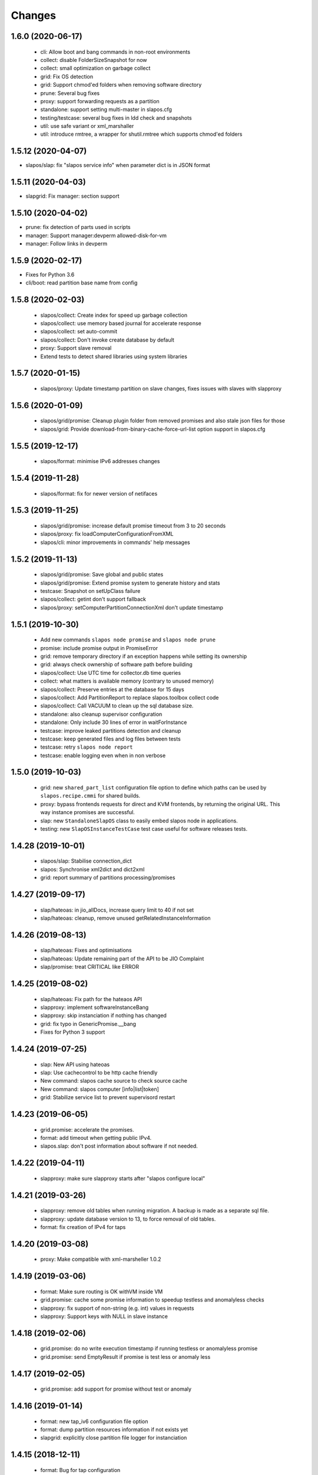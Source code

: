 Changes
=======

1.6.0 (2020-06-17)
------------------

 * cli: Allow boot and bang commands in non-root environments
 * collect: disable FolderSizeSnapshot for now
 * collect: small optimization on garbage collect
 * grid: Fix OS detection
 * grid: Support chmod'ed folders when removing software directory
 * prune: Several bug fixes
 * proxy: support forwarding requests as a partition
 * standalone: support setting multi-master in slapos.cfg
 * testing/testcase: several bug fixes in ldd check and snapshots
 * util: use safe variant or xml_marshaller
 * util: introduce rmtree, a wrapper for shutil.rmtree which supports chmod'ed folders

1.5.12 (2020-04-07)
-------------------

* slapos/slap: fix "slapos service info" when parameter dict is in JSON format

1.5.11 (2020-04-03)
-------------------

* slapgrid: Fix manager: section support

1.5.10 (2020-04-02)
-------------------

* prune: fix detection of parts used in scripts
* manager: Support manager:devperm allowed-disk-for-vm
* manager: Follow links in devperm

1.5.9 (2020-02-17)
------------------

* Fixes for Python 3.6
* cli/boot: read partition base name from config

1.5.8 (2020-02-03)
------------------

  * slapos/collect: Create index for speed up garbage collection
  * slapos/collect: use memory based journal for accelerate response
  * slapos/collect: set auto-commit
  * slapos/collect: Don't invoke create database by default
  * proxy: Support slave removal
  * Extend tests to detect shared libraries using system libraries

1.5.7 (2020-01-15)
------------------

 * slapos/proxy: Update timestamp partition on slave changes, fixes issues with slaves with slapproxy

1.5.6 (2020-01-09)
------------------

 * slapos/grid/promise: Cleanup plugin folder from removed promises and also stale json files for those
 * slapos/grid: Provide download-from-binary-cache-force-url-list option support in slapos.cfg

1.5.5 (2019-12-17)
------------------

  * slapos/format: minimise IPv6 addresses changes

1.5.4 (2019-11-28)
-------------------

  * slapos/format: fix for newer version of netifaces


1.5.3 (2019-11-25)
-------------------

  * slapos/grid/promise: increase default promise timeout from 3 to 20 seconds
  * slapos/proxy: fix loadComputerConfigurationFromXML
  * slapos/cli: minor improvements in commands' help messages


1.5.2 (2019-11-13)
-------------------

  * slapos/grid/promise: Save global and public states
  * slapos/grid/promise: Extend promise system to generate history and stats
  * testcase: Snapshot on setUpClass failure
  * slapos/collect: getint don't support fallback
  * slapos/proxy: setComputerPartitionConnectionXml don't update timestamp


1.5.1 (2019-10-30)
------------------

 * Add new commands ``slapos node promise`` and ``slapos node prune``
 * promise: include promise output in PromiseError
 * grid: remove temporary directory if an exception happens while setting its ownership
 * grid: always check ownership of software path before building
 * slapos/collect: Use UTC time for collector.db time queries
 * collect: what matters is available memory (contrary to unused memory)
 * slapos/collect: Preserve entries at the database for 15 days
 * slapos/collect: Add PartitionReport to replace slapos.toolbox collect code
 * slapos/collect: Call VACUUM to clean up the sql database size.
 * standalone: also cleanup supervisor configuration
 * standalone: Only include 30 lines of error in waitForInstance
 * testcase: improve leaked partitions detection and cleanup
 * testcase: keep generated files and log files between tests
 * testcase: retry ``slapos node report``
 * testcase: enable logging even when in non verbose

1.5.0 (2019-10-03)
-------------------

 * grid: new ``shared_part_list`` configuration file option to define
   which paths can be used by ``slapos.recipe.cmmi`` for shared builds.
 * proxy: bypass frontends requests for direct and KVM frontends, by
   returning the original URL. This way instance promises are successful.
 * slap: new ``StandaloneSlapOS`` class to easily embed slapos node in
   applications.
 * testing: new ``SlapOSInstanceTestCase`` test case useful for software
   releases tests.

1.4.28 (2019-10-01)
-------------------

 * slapos/slap: Stabilise connection_dict
 * slapos: Synchronise xml2dict and dict2xml
 * grid: report summary of partitions processing/promises

1.4.27 (2019-09-17)
-------------------

  * slap/hateoas: in jio_allDocs, increase query limit to 40 if not set
  * slap/hateoas: cleanup, remove unused getRelatedInstanceInformation

1.4.26 (2019-08-13)
-------------------

  * slap/hateoas: Fixes and optimisations 
  * slap/hateoas: Update remaining part of the API to be JIO Complaint
  * slap/promise: treat CRITICAL like ERROR

1.4.25 (2019-08-02)
-------------------

  * slap/hateoas: Fix path for the hateaos API
  * slapproxy: implement softwareInstanceBang
  * slapproxy: skip instanciation if nothing has changed
  * grid: fix typo in GenericPromise.__bang
  * Fixes for Python 3 support

1.4.24 (2019-07-25)
-------------------

  * slap: New API using hateoas
  * slap: Use cachecontrol to be http cache friendly 
  * New command: slapos cache source to check source cache
  * New command: slapos computer [info|list|token]
  * grid: Stabilize service list to prevent supervisord restart


1.4.23 (2019-06-05)
-------------------

 * grid.promise: accelerate the promises.
 * format: add timeout when getting public IPv4.
 * slapos.slap: don't post information about software if not needed.

1.4.22 (2019-04-11)
-------------------

 * slapproxy: make sure slapproxy starts after "slapos configure local"

1.4.21 (2019-03-26)
-------------------

 * slapproxy: remove old tables when running migration. A backup is made as a separate sql file.
 * slapproxy: update database version to 13, to force removal of old tables.
 * format: fix creation of IPv4 for taps

1.4.20 (2019-03-08)
-------------------

 * proxy: Make compatible with xml-marsheller 1.0.2

1.4.19 (2019-03-06)
-------------------

 * format: Make sure routing is OK withVM inside VM
 * grid.promise: cache some promise information to speedup testless and anomalyless checks
 * slapproxy: fix support of non-string (e.g. int) values in requests
 * slapproxy: Support keys with NULL in slave instance

1.4.18 (2019-02-06)
-------------------

 * grid.promise: do no write execution timestamp if running testless or anomalyless promise
 * grid.promise: send EmptyResult if promise is test less or anomaly less

1.4.17 (2019-02-05)
-------------------

 * grid.promise: add support for promise without test or anomaly

1.4.16 (2019-01-14)
-------------------

 * format: new tap_iv6 configuration file option
 * format: dump partition resources information if not exists yet
 * slapgrid: explicitly close partition file logger for instanciation

1.4.15 (2018-12-11)
-------------------

 * format: Bug for tap configuration

1.4.14 (2018-12-04)
-------------------

 * format: Bug fixes 


1.4.13 (2018-11-26)
-------------------

 * Minor fix on MANIFEST.in

1.4.12 (2018-11-26)
-------------------

 * totally deprecate no_bridge and bridge_name options (there was a warning for a long time)
 * create_tap = True won't create tap attached to bridge anymore
     - it should always be used with option tap_gateway_interface
     - if option tap_gateway_interface is not present, the tap will have a default gateway (10.0.0.1)

1.4.11 (2018-09-28)
-------------------

 * slapgrid-sr: do not rebootstrap unnecessarily

1.4.10 (2018-09-20)
-------------------
 * add ``--buildout-debug`` command line option to ``slapos node software`` and
   ``slapos node instance`` commands which starts buildout debugger on errors.
 * pretty print json serialised instance parameters in ``slapos proxy show``
 * Add devperm plugin

1.4.9 (2018-07-31)
------------------
 * slapgrid: Add tear down methods to IManager interface
 * manager: Add Port Redirection manager
 * proxy: create empty slaproxy database if not exits yet
 * slapgrid: Add methods to SlapObject.Partition for more control on generated supervisord config

1.4.8 (2018-06-26)
------------------
 * format: fix brokend parse_computer_definition
 * grid.promise: kill timed out promise process if terminate is not enough
 * grid.promise: avoid blocking process while sending or receiving message from queue
 * grid.promise: on promise timeout fail only if the problem is occurring a second time
 * slapgrid: Do not set minfds. select() does not support file descriptors greater than 1023
 * slapgrid: Set the minimum number of file descriptors.

1.4.7 (2018-04-08)
------------------
 * grid.promise: loadModule is now done in PromiseProcess class
 * collect: fix minors bugs on collect.db and collet.reporter
 * grid: fix using shutil.rmtree to delete file instead of directory 
 * grid: do not hide `$USER` when running buildout
 * grid: do not leak file descriptors to subprocesses when running e.g. 'node software'.

1.4.6 (2018-03-29)
------------------
 * grid.promise: use previous promise execution result if the promise is skipped because of periodicity.
 * slapgrid: update AccessStatus of instance on Master when checking promise anomaly, if the status change.

1.4.5 (2018-03-22)
------------------
 * slapos.collect.db: Create an index on user table to speed up monitor collect query.
 * slapos.cli.console: support new `slapos console script.py` invocation
 * slapos.grid.promise: implement a new promise design and promise launcher in slapgrid
 * slapos.collect: allow connect without call boostrap, set timeout option

1.4.4 (2018-01-25)
------------------
 * slap.initializeConnection: Cache master node's Hateoas URL
 * slapos.grid: Declare connection_parameter_hash explicitly, UnboundLocalError may occur.
 * slapos.grid: rework checkpromise method to utils so it can be reused

1.4.3 (2017-11-08)
------------------
 * slapos.cli.grid: Allow definition of different pidfiles for each software subcommand in config file
 * slapos.cli.configure_local: Get template locally instead do an http request.
 * slapos.cli: Update API for get person certificates and register computer
 * format: fix some conflicts about tun interfaces when changing the number of partitions

1.4.2 (2017-10-02)
------------------
 * slapos.collect: Make internal API usable as library for third parties

1.4.1 (2017-09-25)
------------------
 * slapos.format: Introduce create_tun config option (default false)
 * slapos.cli: get template directly and not reply on namespaces for register
 * slapos.grid: add pluging which run instance custom script at partition pre-destroy phase

1.4.0 (2017-06-26)
------------------
 * slapos.grid: Use local configuration to extend master configuration
 * slapos.format: Export partition configuration for the partition
 * slapos: improve logs and general cleanup
 * slapos.manager: Added cpuset plugin (for cgroups)
 * slapos.format: Add TUN interface support
 * slapos: Implement plugin system

1.3.18 (2016-11-03)
-------------------
 * update default web url of master to slapos.vifib.com

1.3.17 (2016-10-25)
-------------------
 * slapos.grid: Always remove .timestamp and .slapgrid if partition is destroyed.
 * slapos.proxy: Propagate parent partition state to children
 * slapos.grid: Increase min space (1G)
 * slapos.grid: Save slapgrid state into the partition
 * slapos.format: Remove passwd call while format.
 * svcbackend: explicitely call the executable instead of using Popen 'executable' keyword.
 * slapos.grid: Introduce new garbage collector for instances ignored by buildout

1.3.16 (2016-09-29)
-------------------
 * slapos.format: Include disk usage report. Do not divide cpu_load by number of cpu cores.
 * slapos.format: set login shell for slapuser and lock login by password
 * slapos.slap: Do not post same connection parameters of slaves.
 * slapos.proxy: allow to update software release of partition

1.3.15 (2015-12-08)
-------------------
 * slapos.collect: Include disk usage report. Do not divide cpu_load by number of cpu cores.

1.3.14 (2015-10-27)
-------------------
 * slapos.grid: firewall fix bugs

1.3.13 (2015-10-26)
-------------------
 * slapos.grid: firewall accpet option to specify only list of ip address/wetwork to accept and reject.

1.3.12 (2015-10-15)
-------------------
 * slapos.grid: add support for firewall configuration using firewalld for partition that use tap+route interface (for kvm cluster).

1.3.11 (2015-09-25)
-------------------
 * slapos.grid: support shacache-ca-file and shadir-ca-file options.

1.3.10 (2015-04-28)
-------------------

1.3.9 (2015-02-20)
------------------
 * slapos.format: allow to format additional list of folder for each partition to use as data storage location.
 * slapos.format: allow to create tap without bridge (when using option create_tap and tap_gateway_interface), configure ip route with generated ipv4 for tap to access guest vm from host machine.
 * slapos.grid: update generated buildout file with information to acess partition data storage folder.

1.3.8 (2015-02-04)
------------------

 * slapos proxy: allow to specify/override host/port from command line.

1.3.7 (2015-01-30)
------------------

 * slapos.grid: Don't try to process partition if software_release_url is None. Removes noisy errors in log.
 * slapos node report: retry several time when removing processes from supervisor.

1.3.6.3 (2015-01-23)
--------------------

 * slapos: make forbid_supervisord_automatic_launch generic.

1.3.6.2 (2015-01-22)
--------------------

 * slapos.grid.svcbackend: check if watchdog is started before restarting.

1.3.6.1 (2015-01-19)
--------------------

 * slapos: allow to use supervisorctl without automatically starting supervisord.
 * slapos: Create supervisor configuration when running CLI.

1.3.6 (2015-01-16)
------------------

 * supervisord: allow to start with --nodaemon.
 * rename : zc.buildout-bootstap.py -> zc.buildout-bootstrap.py.
 * update bootstrap.py.
 * slapproxy: add missing getComputerPartitionCertificate method
 * slapos boot: fix error reporting when ipv6 is not available

1.3.5 (2014-12-03)
------------------

 * slapos.grid: do not ALWAYS sleep for promise_timeout. Instead, poll often, and continue if promise finished. This change allows a two-folds speed improvement in processing partitions.
 * slapos.format: don't chown recursively Software Releases.
 * slapos.util: use find to chown in chownDirectory.

1.3.4 (2014-11-26)
------------------

 * slapos.slap hateoas: get 'me' document with no cache.
 * slapos.grid: report: fix unbound 'destroyed' variable.
 * slapos.slap: fix __getattr__ of product collection so that product.foo works.
 * slapos.cli info/list: use raw print instead of logger.

1.3.3 (2014-11-18)
------------------

 * slapos.slap/slapos.proxy: Fix regression: requests library ignores empty parameters.
 * slapos.proxy: fix slave support (again)

1.3.2 (2014-11-14)
------------------

 * slapos.slap: parse ipv6 and adds brackets if missing. Needed for requests, that now NEEDS brackets for ipv6.
 * slapos.slap: cast xml from unicode to string if it is unicode before parsing it.

1.3.1 (2014-11-13)
------------------

 * slapos.proxy: fix slave support.

1.3.0 (2014-11-13)
------------------

 * Introduce slapos list and slapos info CLIs.
 * slapos format: fix use_unique_local_address_block feature, and put default to false in configure_local.

1.2.4.1 (2014-10-09)
--------------------

 * slapos format: Don't chown partitions.
 * slapos format: alter_user is true again by default.

1.2.4 (2014-09-23)
------------------

 * slapos.grid: add support for retention_delay.

1.2.3.1 (2014-09-15)
--------------------

 * General: Add compatibility with cliff 1.7.0.
 * tests: Prevent slap tests to leak its stubs/mocks.

1.2.3 (2014-09-11)
------------------

 * slapos.proxy: Add multimaster basic support.

1.2.2 (2014-09-10)
------------------

 * slapos.collect: Compress historical logs and fix folder permissions.

1.2.1 (2014-08-21)
------------------

 * slapproxy: add automatic migration to new database schema if needed.

1.2.0 (2014-08-18)
------------------

Note: not officially released as egg.

 * slapproxy: add correct support for slaves, instance_guid, state.
 * slapproxy: add getComputerPartitionStatus dummy support.
 * slapproxy: add multi-nodes support

1.1.2 (2014-06-02)
------------------

 * Minor fixes

1.1.1 (2014-05-23)
------------------

 * Drop legacy commands
 * Introduced SlapOS node Collect

1.0.5 (2014-04-29)
------------------

 * Fix slapgrid commands return code
 * slapos proxy start do not need to be launched as root

1.0.2.1 (2014-01-16)
--------------------

Fixes:

 * Add backward compabitility in slap lib with older slapproxy (<1.0.1)

1.0.1 (2014-01-14)
------------------

New features:

 * Add configure-local command for standalone slapos [Cedric de Saint Martin/Gabriel Monnerat]

Fixes:

 * Fix slapproxy missing _connection_dict [Rafael Monnerat]

1.0.0 (2014-01-01)
------------------

New features:

 * slapconsole: Use readline for completion and history. [Jerome Perrin]
 * slapos console: support for ipython and bpython [Marco Mariani]
 * Initial windows support. [Jondy Zhao]
 * Support new/changed parameters in command line tools, defined in documentation. [Marco Mariani]
 * Register: support for one-time authentication token. [Marco Mariani]
 * New command: "slapos configure client" [Marco Mariani]
 * add new "root_check" option in slapos configuration file (true by default) allowing to bypass "am I root" checks in slapos. [Cedric de Saint Martin]
 * Add support for getSoftwareReleaseListFromSoftwareProduct() SLAP method. [Cedric de Saint Martin]
 * Add support for Software Product in request, supply and console. [Cedric de Saint Martin]

Major Improvements:

 * Major refactoring of entry points, clearly defining all possible command line parameters, separating logic from arg/conf parsing and logger setup, sanitizing most parameters, and adding help and documentation for each command. [Marco Mariani]
 * Correct handling of common errors: print error message instead of traceback. [Marco Mariani]
 * Dramatically speed up slapformat. [Cedric de Saint Martin]
 * Remove CONFIG_SITE env var from Buildout environment, fixing support of OpenSuse 12.x. [Cedric de Saint Martin]
 * RootSoftwareInstance is now the default software type. [Cedric de Saint Martin]
 * Allow to use SlapOS Client for instances deployed in shared SlapOS Nodes. [Cedric de Saint Martin]

Other fixes:

 * Refuse to run 'slapos node' commands as non root. [Marco Mariani]
 * Register: Replace all reference to vifib by SlapOS Master. [Cedric de Saint Martin]
 * Watchdog: won't call bang if bang was already called but problem has not been solved. [Cédric de Saint Martin]
 * Slapgrid: avoid spurious empty lines in Popen() stdout/log. [Marco Mariani]
 * Slapgrid: Properly include any partition containing any SR informations in the list of partitions to proceed. [Cedric de Saint Martin]
 * Slapgrid: Remove the timestamp file after defined periodicity. Fixes odd use cases when an instance failing to process after some time is still considered as valid by the node. [Cedric de Saint Martin]
 * Slapgrid: Fix scary but harmless warnings, fix grammar, remove references to ViFiB. [Cedric de Saint Martin, Jérome Perrin, Marco Mariani]
 * Slapgrid: Fixes support of Python >= 2.6. [Arnaud Fontaine]
 * Slapgrid: Check if SR is upload-blacklisted only if we have upload informations. [Cedric de Saint Martin]
 * Slapgrid: override $HOME to be software_path or instance_path. Fix leaking files like /opt/slapgrid/.npm. [Marco Mariani]
 * Slapgrid: Always retrieve certificate and key, update files if content changed. Fix "quick&dirty" manual slapos.cfg swaps (change of Node ID). [Marco Mariani]
 * Slapformat: Make sure everybody can read slapos configuration directory. [Cedric de Saint Martin]
 * Slapformat: Fix support of slapproxy. [Marco Mariani]
 * Slapformat: slapos.xml backup: handle corrupted zip files. [Marco Mariani]
 * Slapformat: Don't erase shell information for each user, every time. Allows easy debugging. [Cédric de Saint Martin]


0.35.1 (2013-02-18)
-------------------

New features:

 * Add ComputerPartition._instance_guid getter in SLAP library. [Cedric de Saint Martin]
 * Add ComputerPartition._instance_guid support in slapproxy. [Cedric de Saint Martin]

Fixes:

 * Fix link existence check when deploying instance if SR is not correctly installed. This fixes a misleading error. [Cedric de Saint Martin]
 * Improve message shown to user when requesting. [Cedric de Saint Martin]
 * Raise NotReady when _requested_state doesn't exist when trying to fetch it from getter. [Cedric de Saint Martin]

0.35 (2013-02-08)
-----------------

 * slapos: display version number with help. [Marco Mariani]
 * slapformat: backup slapos.xml to a zip archive at every change. [Marco Mariani]
 * slapformat: Don't check validity of ipv4 when trying to add address that already exists. [Cedric de Saint Martin]
 * slapgrid: create and run $MD5/buildout.cfg for eaiser debugging. [Marco Mariani]
 * slapgrid: keep running if cp.error() or sr.error() have issues (fixes 20130119-744D94). [Marco Mariani]
 * slapgrid does not crash when there are no certificates (fixes #20130121-136C24). [Marco Mariani]
 * Add slapproxy-query command. [Marco Mariani]
 * Other minor typo / output fixes.

0.34 (2013-01-23)
-----------------

 * networkcache: only match major release number in Debian,
                 fixed platform detection for Ubuntu. [Marco Mariani]
 * symlink to software_release in each partition. [Marco Mariani]
 * slapos client: Properly expand "~" when giving configuration file location.
   [Cedric de Saint Martin]
 * slapgrid: stop instances that should be stopped even if buildout and/or
   reporting failed. [Cedric de Saint Martin]
 * slapgrid: Don't periodically force-process a stopped instance. [Cedric de Saint Martin]
 * slapgrid: Handle pid files of slapgrid launched through different entry points.
   [Cedric de Saint Martin]
 * Watchdog: Bang is called with correct instance certificates. [Cedric Le Ninivin]
 * Watchdog: Fix watchdog call. [Cedric le Ninivin]
 * Add a symlink of the used software release in each partitions. [Marco Mariani]
 * slapformat is verbose by default. [Cedric de Saint Martin]
 * slapproxy: Filter by instance_guid, allow computer partition renames
              and change of software_type and requested_state. [Marco Mariani]
 * slapproxy: Stop instance even if buildout/reporting is wrong. [Cedric de Saint Martin]
 * slapproxy: implement softwareInstanceRename method. [Marco Mariani]
 * slapproxy: alllow requests to software_type. [Marco Mariani]
 * Many other minor fixes. See git diff for details.

0.33.1 (2012-11-05)
-------------------

 * Fix "slapos console" argument parsing. [Cedric de Saint Martin]

0.33 (2012-11-02)
-----------------

 * Continue to improve new entry points. The following are now functional:
     - slapos node format
     - slapos node start/stop/restart/tail
     - slapos node supervisord/supervisorctl
     - slapos node supply

   and add basic usage. [Cedric de Saint Martin]
 * Add support for "SLAPOS_CONFIGURATION" and SLAPOS_CLIENT_CONFIGURATION
   environment variables. (commit c72a53b1) [Cédric de Saint Martin]
 * --only_sr also accepts plain text URIs. [Marco Mariani]

0.32.3 (2012-10-15)
-------------------

 * slapgrid: Adopt new return value strategy (0=OK, 1=failed, 2=promise failed)
   (commit 5d4e1522). [Cedric de Saint Martin]
 * slaplib: add requestComputer (commits 6cbe82e0, aafb86eb). [Łukasz Nowak]
 * slapgrid: Add stopasgroup and killasgroup to supervisor (commit 36e0ccc0).
   [Cedric de Saint Martin]
 * slapproxy: don't start in debug mode by default (commit e32259c8).
   [Cédric Le Ninivin
 * SlapObject: ALWAYS remove tmpdir (commit a652a610). [Cedric de Saint Martin]

0.32.2 (2012-10-11)
-------------------

 * slapgrid: Remove default delay, now that SlapOS Master is Fast as Light
   (tm). (commit 03a85d6b8) [Cedric de Saint Martin]
 * Fix watchdog entry point name, introduced in v0.31. (commit a8651ba12)
   [Cedric de Saint Martin]
 * slapgrid: Better filter of instances, won't process false positives anymore
   (hopefully). (commit ce0a73b41) [Cedric de Saint Martin]
 * Various output improvements. [Cedric de Saint Martin]

0.32.1 (2012-10-09)
-------------------

 * slapgrid: Make sure error logs are sent to SlapOS master. Finish
   implementation began in 0.32. [Cedric de Saint Martin]
 * slapgrid: Fix Usage Report in case of not empty partition with no SR.
   [Cedric de Saint Martin]

0.32 (2012-10-04)
-----------------

 * Introduce new, simpler "slapos" entry point. See documentation for more
   informations. Note: some functionnalities of this new entry point don't work
   yet or is not as simple as it should be. [Cedric de Saint Martin, Cedric Le
   Ninivin]
 * Revamped "slapos request" to work like described in documentation. [Cédric
   Le Ninivin, Cédric de Saint Martin]
 * Rewrote slapgrid logger to always log into stdout. (commits a4d277c881,
   5440626dea)[Cédric de Saint Martin]

0.31.2 (2012-10-02)
-------------------

 * Update slapproxy behavior: when instance already exist, only update
   partition_parameter_kw. (commit 317d5c8e0aee) [Cedric de Saint Martin]

0.31.1 (2012-10-02)
-------------------

 * Fixed Watchdog call in slapgrid. [Cédric Le Ninivin]

0.31 (2012-10-02)
-------------------

 * Added slapos-watchdog to bang exited and failing serices in instance
   in supervisord. (commits 16b2e8b8, 1dade5cd7) [Cédric Le Ninivin]
 * Add safety checks before calling SlapOS Master if mandatory instance
   members of SLAP classes are not properly set. Will result in less calls to
   SlapOS Master in dirty cases. (commits 5097e87c9763, 5fad6316a0f6d,
   f2cd014ea8aa) [Cedric de Saint Martin]
 * Add "periodicty" functionnality support for instances: if an instance has
   not been processed by slapgrid after defined time, process it. (commits
   7609fc7a3d, 56e1c7bfbd) [Cedric Le Ninivin]
 * slapproxy: Various improvements in slave support (commits 96c6b78b67,
   bcac5a397d, fbb680f53b)[Cedric Le Ninivin]
 * slapgrid: bulletproof slapgrid-cp: in case one instance is bad, still
   processes all other ones. (commits bac94cdb56, 77bc6c75b3d, bd68b88cc3)
   [Cedric de Saint Martin]
 * Add support for "upload to binary cache" URL blacklist [Cedric de Saint
   Martin]
 * Request on proxy are identified by requester and name (commit
   0c739c3) [Cedric Le Ninivin]

0.30 (2012-09-19)
-----------------

 * Add initial "slave instances" support in slapproxy. [Cedric Le Ninivin]
 * slapgrid-ur fix: check for partition informations only if we have to
   destroy it. [Cedric de Saint Martin]

0.29 (2012-09-18)
-----------------

 * buildout: Migrate slap_connection magic instance profile part to
   slap-connection, and use variables names separated with '-'. [Cedric de
   Saint Martin]
 * slapgrid: Add support for instance.cfg instance profiles [Cedric de Saint
   Martin]
 * slapgrid-ur: much less calls to master. [Cedric de Saint Martin]

0.28.9 (2012-09-18)
-------------------

 * slapgrid: Don't process not updated partitions (regression introduced in
   0.28.7). [Cedric de Saint Martin]

0.28.8 (2012-09-18)
-------------------

 * slapgrid: Don't process free partitions (regression introduced in 0.28.7).
   [Cedric de Saint Martin]

0.28.7 (2012-09-14)
-------------------

 * slapgrid: --maximal_delay reappeared to be used in special cases. [Cedric
   de Saint Martin]

0.28.6 (2012-09-10)
-------------------

 * register now use slapos.cfg.example from master. [Cédric Le Ninivin]

0.28.5 (2012-08-23)
-------------------

 * Updated slapos.cfg for register [Cédric Le Ninivin]

0.28.4 (2012-08-22)
-------------------

 * Fixed egg building.

0.28.3 (2012-08-22)
-------------------

 * Avoid artificial tap creation on system check. [Łukasz Nowak]

0.28.2 (2012-08-17)
-------------------

 * Resolved path problem in register [Cédric Le Ninivin]


0.28.1 (2012-08-17)
-------------------

 * Resolved critical naming conflict

0.28 (2012-08-17)
-----------------

 * Introduce "slapos node register" command, that will register computer to
   SlapOS Master (vifib.net by default) for you. [Cédric Le Ninivin]
 * Set .timestamp in partitions ONLY after slapgrid thinks it's okay (promises,
   ...). [Cedric de Saint Martin]
 * slapgrid-ur: when destroying (not reporting), only care about instances to
   destroy, completely ignore others. [Cedric de Saint Martin]

0.27 (2012-08-08)
-----------------

 * slapformat: Raise correct error when no IPv6 is available on selected
   interface. [Cedric de Saint Martin]
 * slapgrid: Introduce --only_sr and --only_cp.
     - only_sr filter and force the run of a single SR, and uses url_md5
       (folder_id)
     - only_cp filter which computer patition, will be runned. it can be a
       list, splited by comman (slappartX,slappartY ...) [Rafael Monnerat]
 * slapgrid: Cleanup unused option (--usage-report-periodicity). [Cedric de
   Saint Martin]
 * slapgrid: --develop will work also for Computer Partitions. [Cedric de Saint
   Martin]
 * slaplib: setConnectionDict won't call Master if parameters haven't changed.
   [Cedric de Saint Martin]

0.26.2 (2012-07-09)
-------------------

 * Define UTF-8 encoding in SlapOS Node codebase, as defined in PEP-263.

0.26.1 (2012-07-06)
-------------------

 * slapgrid-sr: Add --develop option to make it ignore .completed files.
 * SLAP library: it is now possible to fetch whole dict of connection
   parameters.
 * SLAP library: it is now possible to fetch single instance parameter.
 * SLAP library: change Computer and ComputerPartition behavior to have proper
   caching of computer partition parameters.

0.26 (2012-07-05)
-----------------

 * slapformat: no_bridge option becomes 'not create_tap'.
   create_tap is true by default. So a bridge is used and tap will be created by
   default. [Cedric de Saint Martin]
 * Add delay for slapformat. [Cedric Le Ninivin]
 * If no software_type is given, use default one (i.e fix "error 500" when
   requesting new instance). [Cedric de Saint Martin]
 * slapgrid: promise based software release, new api to fetch full computer
   information from server. [Yingjie Xu]
 * slapproxy: new api to mock full computer information [Yingjie Xu]
 * slapgrid: minor fix randomise delay feature. [Yingjie Xu]
 * slapgrid: optimise slapgrid-cp, run buildout only if there is an update
   on server side. [Yingjie Xu]
 * libslap: Allow accessing ServerError. [Vincent Pelletier]

0.25 (2012-05-16)
-----------------

 * Fix support for no_bridge option in configuration files for some values:
   no_bridge = false was stated as true. [Cedric de Saint Martin]
 * Delay a randomized period of time before calling slapgrid. [Yingjie Xu]
 * slapformat: Don't require tunctl if no_bridge is set [Leonardo Rochael]
 * slapformat: remove monkey patching when creating address so that it doesn't
   return false positive. [Cedric de Saint Martin]
 * Various: clearer error messages.

0.24 (2012-03-29)
-----------------

 * Handles different errors in a user friendly way [Cedric de Saint Martin]
 * slapgrid: Supports software destruction. [Łukasz Nowak]
 * slap: added support to Supply.supply state parameter (available, destroyed)
   [Łukasz Nowak]

0.23 (2012-02-29)
-----------------

 * slapgrid : Don't create tarball of sofwtare release when shacache is not
   configured. [Yingjie Xu]

0.22 (2012-02-09)
-----------------

 * slapformat : Add no-bridge feature. [Cedric de Saint Martin]
 * slapgrid : Add binary cache support. [Yingjie Xu]

0.21 (2011-12-23)
-----------------

 * slap: Add renaming API. [Antoine Catton]

0.20 (2011-11-24)
-----------------

 * slapgrid: Support service-less parttions. [Antoine Catton]
 * slapgrid: Avoid gid collision while dropping privileges. [Antoine Catton]
 * slapgrid: Drop down network usage during usage reporting. [Łukasz Nowak]
 * general: Add sphinx documentation. [Romain Courteaud]

0.19 (2011-11-07)
-----------------

 * bang: Executable to be called by being banged computer. [Łukasz Nowak]

0.18 (2011-10-18)
-----------------

 * Fix 0.17 release: missing change for slap library. [Łukasz Nowak]

0.17 (2011-10-18)
-----------------

 * slap: Avoid request under the hood. [Łukasz Nowak]
 * slap: ComputerPartition.bang provided. It allows to update all instances
   in tree. [Łukasz Nowak]
 * slap: Computer.bang provided. It allows to bang all instances on computer.
   [Łukasz Nowak]

0.16 (2011-10-03)
-----------------

 * slapgrid: Bugfix for slapgrid introduced in 0.15. [Łukasz Nowak]

0.15 (2011-09-27)
-----------------

 * slapgrid: Sanitize environment variables as early as possible. [Arnaud
   Fontaine]
 * slap: Docstring bugfix. [Sebastien Robin]
 * slap: Make request asynchronous call. [Łukasz Nowak]

0.14 (2011-08-31)
-----------------

 * slapgrid: Implement SSL based authentication to shadir and shacache.
   [Łukasz Nowak]
 * slapgrid, slap: Fix usage report packing list generation. [Nicolas Godbert]

0.13 (2011-08-25)
-----------------

 * slapgrid: Implement software signing and shacache upload. [Lucas Carvalho]
 * slap: Support slave instances [Gabriel Monnerat]
 * slapformat: Generate always address for computer [Łukasz Nowak]
 * slapgrid: Support promises scripts [Antoine Catton]
 * general: slapos.core gets tests. [many contributors]

0.12 (2011-07-15)
-----------------

 * Include modifications that should have been included in 0.11.

0.11 (2011-07-15)
-----------------

 * Bug fix : slapconsole : shorthand methods request and supply now correctly
   return an object. [Cedric de Saint Martin]

0.10 (2011-07-13)
-----------------

 * Fix a bug in slapconsole where request and supply shorthand methods
   don't accept all needed parameters. [Cedric de Saint Martin]

0.9 (2011-07-11)
----------------

 * slapconsole: Simplify usage and use configuration file. You can now
   just run slapconsole and type things like "request(kvm, 'mykvm')".
   [Cedric de Saint Martin]
 * slapformat: Fix issue of bridge not connected with real interface on
   Linux >= 2.6.39 [Arnaud Fontaine]
 * slapformat: Allow to have IPv6 only interface, with bridge still supporting
   local IPv4 stack. [Łukasz Nowak]

0.8 (2011-06-27)
----------------

 * slapgrid: Bugfix for temporary extends cache permissions. [Łukasz Nowak]

0.7 (2011-06-27)
----------------

 * slapgrid: Fallback to buildout in own search path. [Łukasz Nowak]

0.6 (2011-06-27)
----------------

 * slap: Fix bug: state shall be XML encapsulated. [Łukasz Nowak]

0.5 (2011-06-24)
----------------

 * slapgrid: Use temporary extends-cache directory in order to make faster
   remote profile refresh. [Łukasz Nowak]

0.4 (2011-06-24)
----------------

 * general: Polish requirement versions. [Arnaud Fontaine]
 * general: Remove libnetworkcache. [Lucas Carvalho]
 * slap: Remove not needed method from interface. [Romain Courteaud]
 * slap: state parameter is accepted and transmitted to SlapOS master [Łukasz
   Nowak]
 * slapformat: Implement dry run. [Vincent Pelletier]
 * slapgrid: Allow to select any buildout binary used to bootstrap environment.
   [Łukasz Nowak]


0.3 (2011-06-14)
----------------

 * slap: Implement SLA by filter_kw in OpenOrder.request. [Łukasz Nowak]
 * slap: Timeout network operations. [Łukasz Nowak]
 * slapformat: Make slapsoft and slapuser* system users. [Kazuhiko Shiozaki]
 * slapgrid: Add more tolerance with supervisord. [Łukasz Nowak]

0.2 (2011-06-01)
----------------

 * Include required files in distribution [Łukasz Nowak]

0.1 (2011-05-27)
----------------

 * Merged slapos.slap, slapos.tool.console, slapos.tool.format,
   slapos.tool.grid, slapos.tool.libnetworkcache and slapos.tool.proxy into one
   package: slapos.core
